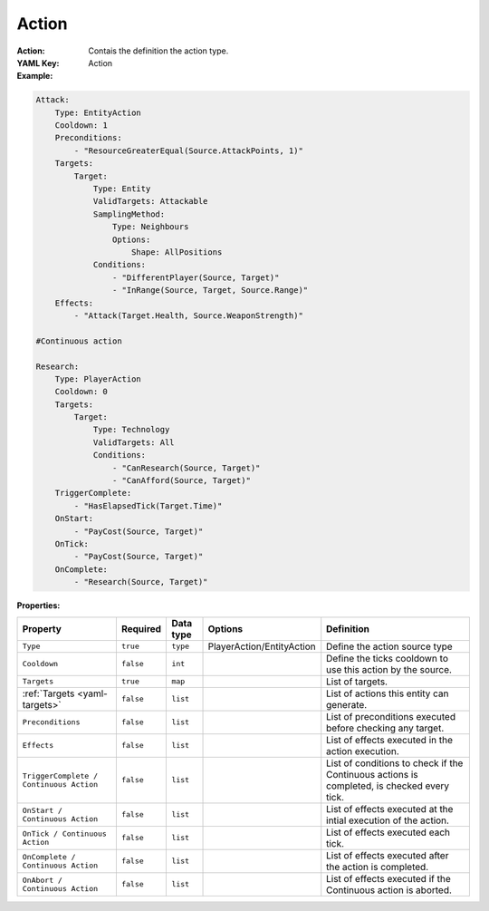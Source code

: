 .. _yaml-action:

Action
===========

:Action: Contais the definition the action type.

:YAML Key: Action

:Example:
.. code-block:: yaml

    Attack:
        Type: EntityAction
        Cooldown: 1
        Preconditions:
            - "ResourceGreaterEqual(Source.AttackPoints, 1)"
        Targets:
            Target:
                Type: Entity
                ValidTargets: Attackable
                SamplingMethod:
                    Type: Neighbours
                    Options:
                        Shape: AllPositions
                Conditions:
                    - "DifferentPlayer(Source, Target)"
                    - "InRange(Source, Target, Source.Range)"
        Effects:
            - "Attack(Target.Health, Source.WeaponStrength)"

    #Continuous action

    Research:
        Type: PlayerAction
        Cooldown: 0
        Targets:
            Target:
                Type: Technology
                ValidTargets: All
                Conditions:
                    - "CanResearch(Source, Target)"
                    - "CanAfford(Source, Target)"
        TriggerComplete:
            - "HasElapsedTick(Target.Time)"
        OnStart:
            - "PayCost(Source, Target)"
        OnTick:
            - "PayCost(Source, Target)"
        OnComplete:
            - "Research(Source, Target)"


:Properties:

.. list-table::

   * - **Property**
     - **Required**
     - **Data type**
     - **Options**
     - **Definition**
   * - ``Type``
     - ``true``
     - ``type``
     - PlayerAction/EntityAction
     - Define the action source type 
   * - ``Cooldown``
     - ``false``
     - ``int``
     - 
     - Define the ticks cooldown to use this action by the source.
   * - ``Targets``
     - ``true``
     - ``map``
     - 
     - List of targets.
   * - :ref:`Targets <yaml-targets>`
     - ``false``
     - ``list``
     - 
     - List of actions this entity can generate.
   * - ``Preconditions``
     - ``false``
     - ``list``
     - 
     - List of preconditions executed before checking any target.
   * - ``Effects``
     - ``false``
     - ``list``
     - 
     - List of effects executed in the action execution.
   * - ``TriggerComplete / Continuous Action``
     - ``false``
     - ``list``
     - 
     - List of conditions to check if the Continuous actions is completed, is checked every tick.
   * - ``OnStart / Continuous Action``
     - ``false``
     - ``list``
     - 
     - List of effects executed at the intial execution of the action.
   * - ``OnTick / Continuous Action``
     - ``false``
     - ``list``
     - 
     - List of effects executed each tick.
   * - ``OnComplete / Continuous Action``
     - ``false``
     - ``list``
     - 
     - List of effects executed after the action is completed.
   * - ``OnAbort / Continuous Action``
     - ``false``
     - ``list``
     - 
     - List of effects executed if the Continuous action is aborted.